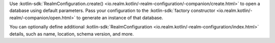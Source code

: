 Use 
:kotlin-sdk:`RealmConfiguration.create() 
<io.realm.kotlin/-realm-configuration/-companion/create.html>` 
to open a database using default parameters. Pass your configuration to the 
:kotlin-sdk:`factory constructor <io.realm.kotlin/-realm/-companion/open.html>`
to generate an instance of that database.

You can optionally define additional :kotlin-sdk:`RealmConfiguration 
<io.realm.kotlin/-realm-configuration/index.html>` details, such as name,
location, schema version, and more.
